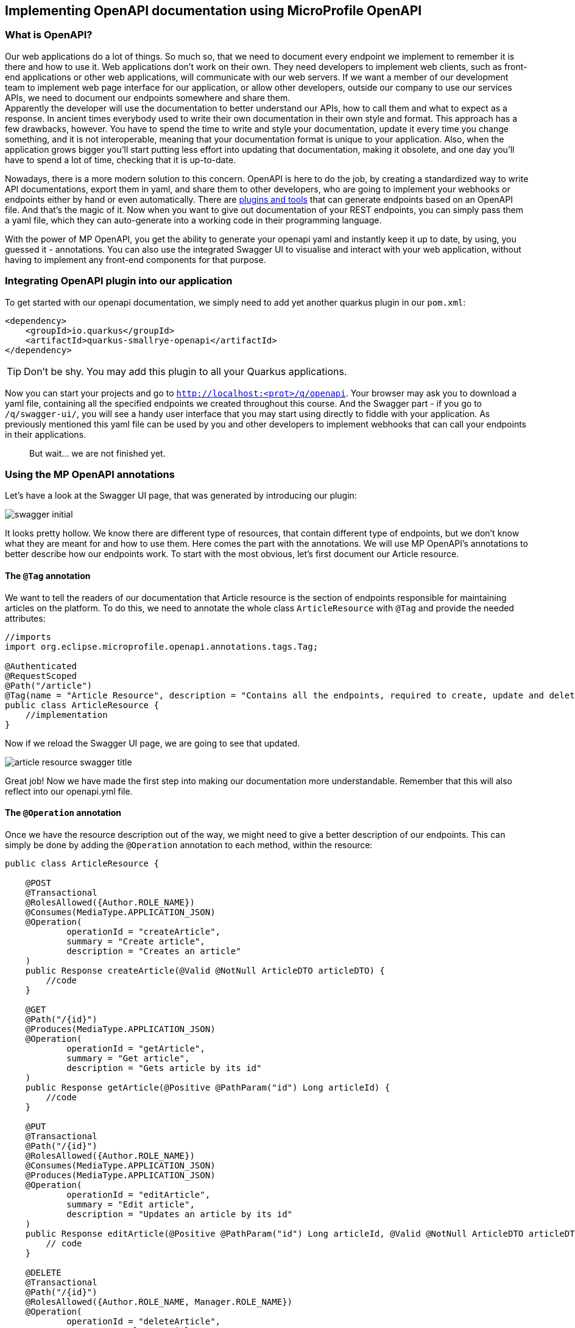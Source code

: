 :imagesdir: img

== Implementing OpenAPI documentation using MicroProfile OpenAPI

=== What is OpenAPI?

Our web applications do a lot of things.
So much so, that we need to document every endpoint we implement to remember it is there and how to use it.
Web applications don't work on their own.
They need developers to implement web clients, such as front-end applications or other web applications, will communicate with our web servers.
If we want a member of our development team to implement web page interface for our application, or allow other developers, outside our company to use our services APIs, we need to document our endpoints somewhere and share them.
 +
Apparently the developer will use the documentation to better understand our APIs, how to call them and what to expect as a response.
In ancient times everybody used to write their own documentation in their own style and format.
This approach has a few drawbacks, however.
You have to spend the time to write and style your documentation, update it every time you change something, and it is not interoperable, meaning that your documentation format is unique to your application.
Also, when the application grows bigger you'll start putting less effort into updating that documentation, making it obsolete, and one day you'll have to spend a lot of time, checking that it is up-to-date.

Nowadays, there is a more modern solution to this concern.
OpenAPI is here to do the job, by creating a standardized way to write API documentations, export them in yaml, and share them to other developers, who are going to implement your webhooks or endpoints either by hand or even automatically.
There are https://openapi-generator.tech[plugins and tools] that can generate endpoints based on an OpenAPI file.
And that's the magic of it.
Now when you want to give out documentation of your REST endpoints, you can simply pass them a yaml file, which they can auto-generate into a working code in their programming language.

With the power of MP OpenAPI, you get the ability to generate your openapi yaml and instantly keep it up to date, by using, you guessed it - annotations.
You can also use the integrated Swagger UI to visualise and interact with your web application, without having to implement any front-end components for that purpose.

=== Integrating OpenAPI plugin into our application

To get started with our openapi documentation, we simply need to add yet another quarkus plugin in our `pom.xml`:

[source, xml]
----
<dependency>
    <groupId>io.quarkus</groupId>
    <artifactId>quarkus-smallrye-openapi</artifactId>
</dependency>
----

TIP: Don't be shy.
You may add this plugin to all your Quarkus applications.

Now you can start your projects and go to `http://localhost:<prot>/q/openapi`.
Your browser may ask you to download a yaml file, containing all the specified endpoints we created throughout this course.
And the Swagger part - if you go to `/q/swagger-ui/`, you will see a handy user interface that you may start using directly to fiddle with your application.
As previously mentioned this yaml file can be used by you and other developers to implement webhooks that can call your endpoints in their applications.

> But wait... we are not finished yet.

=== Using the MP OpenAPI annotations

Let's have a look at the Swagger UI page, that was generated by introducing our plugin:

image::swagger-initial.png[align=center]

It looks pretty hollow.
We know there are different type of resources, that contain different type of endpoints, but we don't know what they are meant for and how to use them.
Here comes the part with the annotations.
We will use MP OpenAPI's annotations to better describe how our endpoints work.
To start with the most obvious, let's first document our Article resource.

==== The `@Tag` annotation

We want to tell the readers of our documentation that Article resource is the section of endpoints responsible for maintaining articles on the platform.
To do this, we need to annotate the whole class `ArticleResource` with `@Tag` and provide the needed attributes:

[source, java]
----
//imports
import org.eclipse.microprofile.openapi.annotations.tags.Tag;

@Authenticated
@RequestScoped
@Path("/article")
@Tag(name = "Article Resource", description = "Contains all the endpoints, required to create, update and delete articles.")
public class ArticleResource {
    //implementation
}

----

Now if we reload the  Swagger UI page, we are going to see that updated.

image::article-resource-swagger-title.png[align=center]

Great job! Now we have made the first step into making our documentation more understandable.
Remember that this will also reflect into our openapi.yml file.

==== The `@Operation` annotation

Once we have the resource description out of the way, we might need to give a better description of our endpoints.
This can simply be done by adding the `@Operation` annotation to each method, within the resource:

[source, java]
----
public class ArticleResource {

    @POST
    @Transactional
    @RolesAllowed({Author.ROLE_NAME})
    @Consumes(MediaType.APPLICATION_JSON)
    @Operation(
            operationId = "createArticle",
            summary = "Create article",
            description = "Creates an article"
    )
    public Response createArticle(@Valid @NotNull ArticleDTO articleDTO) {
        //code
    }

    @GET
    @Path("/{id}")
    @Produces(MediaType.APPLICATION_JSON)
    @Operation(
            operationId = "getArticle",
            summary = "Get article",
            description = "Gets article by its id"
    )
    public Response getArticle(@Positive @PathParam("id") Long articleId) {
        //code
    }

    @PUT
    @Transactional
    @Path("/{id}")
    @RolesAllowed({Author.ROLE_NAME})
    @Consumes(MediaType.APPLICATION_JSON)
    @Produces(MediaType.APPLICATION_JSON)
    @Operation(
            operationId = "editArticle",
            summary = "Edit article",
            description = "Updates an article by its id"
    )
    public Response editArticle(@Positive @PathParam("id") Long articleId, @Valid @NotNull ArticleDTO articleDTO) {
        // code
    }

    @DELETE
    @Transactional
    @Path("/{id}")
    @RolesAllowed({Author.ROLE_NAME, Manager.ROLE_NAME})
    @Operation(
            operationId = "deleteArticle",
            summary = "Delete article",
            description = "Removes an article and its related comments by its id"
    )
    public void deleteArticle(@Positive @PathParam("id") Long articleId) {
        //code
    }

    @GET
    @Produces(MediaType.APPLICATION_JSON)
    @Operation(
            operationId = "getArticles",
            summary = "Get articles",
            description = "Returns a list of articles. Can be filtered by author's id"
    )
    public Response getArticles(@QueryParam("page") @DefaultValue("1") @Positive int page,
                                @QueryParam("size") @DefaultValue("10") @Positive int size,
                                @QueryParam("author") @Positive Long authorId) {
        //code
    }

    @PATCH
    @Transactional
    @RolesAllowed({Manager.ROLE_NAME})
    @Path("{id}/advertiser/{advertiserId}")
    @Operation(
            operationId = "addAdvertiserToArticle",
            summary = "Promote article",
            description = "Adds advertiser to the article"
    )
    public Response addAdvertiserToArticle(@Positive @PathParam("id") Long id, @Positive @PathParam("advertiserId") Long advertiserId) {
        //code
    }
}
----

Now if we refresh the page again, we should see our descriptions:

image::article-resource-swagger-operation-annotation.png[align=center]

And if we open an entry, we will see our description:

image::article-swagger-ui-full-description.png[align=center]

==== The `@Parameter` annotation

So, you opened the "Get articles" tab, and you are met with a small form, allowing you to add in author, page and size.

image::get-article-swagger-ui-parameters.png[align=center]

Despite it being self-explanatory, one might want to read more information about these properties, get an example of what value they should contain or what are its limitations.
From what our openapi plugin generated, we can see that that is not the case here.
We will change that with the `@Parameter` annotation.
You can place that either next to the parameter in the method's signature or on the level of the method.

[source, java]
----
    @GET
    @Produces(MediaType.APPLICATION_JSON)
    @Operation(
            operationId = "getArticles",
            summary = "Get articles",
            description = "Returns a list of articles. Can be filtered by author's id"
    )
    @Parameter(
            name = "author", <.>
            in = ParameterIn.QUERY, <.>
            description = "Filter articles by author id. If empty, will return all articles",
            example = "123"
    )
    public Response getArticles(
            @Parameter(required = true, description = "Search result page, starts from 1") <3>
@QueryParam("page") @DefaultValue("1") @Positive int page,
                                @Parameter(required = true, description = "Size of the search result page. Cannot be 0") <3>
@QueryParam("size") @DefaultValue("10") @Positive int size,
                                @QueryParam("author") @Positive Long authorId) {
    //code
                                }
----
<.> When using parameter annotation on method level, you must refer to the name matching that parameter, in order to help MP find the relation between your documented parameter and the parameter itself.
<.> It is also important to state where that parameter is, otherwise the documentation will not show up
<.> When using the `@Parameter` annotation on attribute level, you don't need to state the name or the place of the parameter, unless you want to achieve some kind of custom result.
You can simply add the description and other attributes that need to be explicitly added.

Now when we look at our Get Articles tab, we will see a more descriptive view:

image::get-article-resource-swagger-ui-parameters-edited.png[align=center]

==== The `@APIResponses` annotation

The next thing we can see incomplete in our "Get articles" endpoint are the responses.
They don't tell the whole story.
Let's go and fix that.

[source, java]
----
    @GET
    @Produces(MediaType.APPLICATION_JSON)
    @Operation(
            //attributes
    )
    @APIResponses({
            @APIResponse(
                    responseCode = "200",
                    name = "List of articles",
                    description = "The articles that were found",
                    content = @Content( <.>
                            schema = @Schema(name = "ArticleDTO", <.>
                                    implementation = ArticleDTO[].class,
                                    description = "List of found articles, filtered by author (if provided).",
                                    example = """
                                            [
                                               {
                                                   "authorId": 1,
                                                   "content": "The quick brown fox runs over the lazy dog.",
                                                   "id": 3,
                                                   "publishDate": "2022-01-12T00:00",
                                                   "title": "Article for the soul."
                                                 },
                                                 {
                                                   "authorId": 1,
                                                   "content": "This is an article by the same author, who created Ipsum Lorem",
                                                   "id": 4,
                                                   "publishDate": "2022-02-12T00:00",
                                                   "title": "The aitor that created"
                                                 },
                                                 {
                                                   "authorId": 2,
                                                   "content": "This is how I got my hands into Java long time ago. Long article here...",
                                                   "id": 5,
                                                   "publishDate": "2020-01-10T00:00",
                                                   "title": "The way I became Java developer"
                                                 },
                                                 {
                                                   "authorId": 2,
                                                   "content": "This is my extreme enjoyment of Quarkus, written in an article",
                                                   "id": 6,
                                                   "publishDate": "2022-09-13T00:00",
                                                   "title": "I love Quarkus and Quarkus loves me back"
                                                 }
                                            ]
                                            """
                            )
                    )
            ),
            @APIResponse(
                    responseCode = "400",
                    name = "Bad Request",
                    description = "You provided malformed query parameters. Check the requirements and try again."
            ),
            @APIResponse(
                    responseCode = "401",
                    name = "Unauthorized",
                    description = """
                    You need to provide Bearer token in the authentication header or your token has expired.
                    Generate a new token, using the Login resource
            """
            ),
            @APIResponse(
                    responseCode = "403",
                    name = "Not allowed",
                    description = """
                            The user you are accessing this endpoint with, has no permission to access it.
                            """
            )
    })
    @Parameter(
            // attributes
    )
    public Response getArticles() {
    }
----
<.> With the `@Content` annotation we tell our generator what the response object will be, if there is any
<.> The `schema` attribute and annotation allow us to point to an object that we are going to return.
If the object is POJO, the generator will try to generate an example, based on the expected JSON, but if that is not sufficient, we can fill in an `example` by providing value to the respective attribute.

Now we can refresh the page and see the results:

image::get-article-responses.png[align=center]

In the next step we are going to dwell into that `@Schema` annotation.

==== The `@Schema` annotation

This annotation has a bit more capabilities than just providing a reference to a class.
We can use it to describe the fields in that class.
If you click on the "Schema" tab, next to "Example value", you will see description of each attribute of the response object is insufficient:

image::get-article-schema-initial.png[align=center]

Furthermore, if we open the "Create article" tab, we will see a very bad example of what an article input should look like:

image::create-article-schema-initial.png[align=center]

We can fix that, by using the `@Schema` annotation on each object and attribute we want to customize.

In `ArticleDTO`...

[source, java]
----
@Schema(description = "Contains data about the article")
public class ArticleDTO {

    @Schema(description = "The id of the article", example = "1234")
    private Long id;

    @NotBlank
    @Schema(description = "The title of the article", example = "The quick brown fox jumps over the lazy dog!")
    @Size(min = 1, max = 225, message = "The title of the article must be between {min} and {max} characters")
    private String title;

    @NotBlank
    @Schema(description = "The article's content.", example = "This is a long article about a quick fox that is brown and jumps over a lazy dog that is lazy")
    @Size(min = 1, max = 10_000)
    private String content;

    @Schema(description = "The date when the article was published on.", example = "2022-09-13T00:00")
    private String publishDate;

    @Schema(description = "The date this article was last modified. Might differ from the publish date.", example = "2022-09-13T00:01")
    private String lastModified;

    @Schema(description = "The id of the author this article is written by.", example = "256")
    private Long authorId;

    @Schema(description = "Comments by article readers")
    private List<CommentDTO> comments;

    //getters, setters, constructors
}
----

and in `CommentDTO`:

[source, java]
----
@Schema(description = "A comment by any user left on an article")
public class CommentDTO {

    @Schema(description = "The id of the comment", example = "124")
    private Long id;

    @NotBlank
    @Size(max = 255)
    @Schema(description = "The comment's content", example = "I loved this article. It is true that dogs are lazy when foxes are quick.")
    private String content;

    @NotNull
    @Positive
    @Schema(description = "The id of the comment's author. Can be any type of user", example = "235")
    private Long authorId;

    @Schema(description = "The date when the comment was published", example = "2022-09-13T00:01")
    private String created;

    //getters, setters, constructors
}
----

Now if we refresh the page again, we will see those values updated.

image::article-schema-full.png[align=center]

And the automatic example in "Create article" should look a lot more clear:

image::create-article-example.png[align=center]

NOTE: Notice that we are using the same POJOs for creating an article and getting an article.
The auto generation of the example will use every value that it finds within the object, despite that we don't accept comments.
You can always use the `example` attribute to provide a more accurate example.

=== Extracting our OpenAPI endpoints

With all the new annotations, what you may have noticed is that our resources have less visible and readable code, but more annotations that cause misalignment of the code and obstruct its readability.

We can fix that by simply defining interfaces where we will place our OpenAPI annotations and constraint validations and leave the implementation in its own class.
The simplest way to do this for every resource class you have it to use the power of your IDE.
Here's how it's done in IntelliJ:

. Right click on the resource class and select *Refactor* -> *Extract Interface...*
+
image::extract-interface.png[align=center]

. A window will open, where you need to define your preferences
+
image::article-resource-preferences-extraction.png[align=cetner]
+
NOTE: Make sure to select all the methods that are entry point of an endpoint and select *Move* on the JavaDoc option to ger all your OpenAPI annotations inside the interface.

. When this is done, make sure that all the annotations are copied over to the interface.

At the end you should have an interface looking like this:

[source, java]
----
@Path("/article")
@Tag(name = "Article Resource", description = "Contains all the endpoints, required to create, update and delete articles.")
public interface ArticleAPI {
    @POST
    @RolesAllowed({Author.ROLE_NAME})
    @Consumes(MediaType.APPLICATION_JSON)
    @Operation(
            operationId = "createArticle",
            summary = "Create article",
            description = "Creates an article"
    )
    Response createArticle(@Valid @NotNull ArticleDTO articleDTO);

    @GET
    @Path("/{id}")
    @Produces(MediaType.APPLICATION_JSON)
    @Operation(
            operationId = "getArticle",
            summary = "Get article",
            description = "Gets article by its id"
    )
    Response getArticle(@Positive @PathParam("id") Long articleId);

    @PUT
    @Path("/{id}")
    @RolesAllowed({Author.ROLE_NAME})
    @Consumes(MediaType.APPLICATION_JSON)
    @Produces(MediaType.APPLICATION_JSON)
    @Operation(
            operationId = "editArticle",
            summary = "Edit article",
            description = "Updates an article by its id"
    )
    Response editArticle(@Positive @PathParam("id") Long articleId, @Valid @NotNull ArticleDTO articleDTO);

    @DELETE
    @Path("/{id}")
    @RolesAllowed({Author.ROLE_NAME, Manager.ROLE_NAME})
    @Operation(
            operationId = "deleteArticle",
            summary = "Delete article",
            description = "Removes an article and its related comments by its id"
    )
    void deleteArticle(@Positive @PathParam("id") Long articleId);

    @GET
    @Produces(MediaType.APPLICATION_JSON)
    @Operation(
            operationId = "getArticles",
            summary = "Get articles",
            description = "Returns a list of articles. Can be filtered by author's id"
    )
    @APIResponses({
            @APIResponse(
                    responseCode = "200",
                    name = "List of articles",
                    description = "The articles that were found",
                    content = @Content(
                            schema = @Schema(name = "ArticleDTO",
                                    implementation = ArticleDTO[].class,
                                    description = "List of found articles, filtered by author (if provided).",
                                    example = """
                                            [
                                               {
                                                   "authorId": 1,
                                                   "content": "The quick brown fox runs over the lazy dog.",
                                                   "id": 3,
                                                   "publishDate": "2022-01-12T00:00",
                                                   "title": "Article for the soul."
                                                 },
                                                 {
                                                   "authorId": 1,
                                                   "content": "This is an article by the same author, who created Ipsum Lorem",
                                                   "id": 4,
                                                   "publishDate": "2022-02-12T00:00",
                                                   "title": "The aitor that created"
                                                 },
                                                 {
                                                   "authorId": 2,
                                                   "content": "This is how I got my hands into Java long time ago. Long article here...",
                                                   "id": 5,
                                                   "publishDate": "2020-01-10T00:00",
                                                   "title": "The way I became Java developer"
                                                 },
                                                 {
                                                   "authorId": 2,
                                                   "content": "This is my extreme enjoyment of Quarkus, written in an article",
                                                   "id": 6,
                                                   "publishDate": "2022-09-13T00:00",
                                                   "title": "I love Quarkus and Quarkus loves me back"
                                                 }
                                            ]
                                            """
                            )
                    )
            ),
            @APIResponse(
                    responseCode = "400",
                    name = "Bad Request",
                    description = "You provided malformed query parameters. Check the requirements and try again."
            ),
            @APIResponse(
                    responseCode = "401",
                    name = "Unauthorized",
                    description = """
                                    You need to provide Bearer token in the authentication header or your token has expired.
                                    Generate a new token, using the Login resource
                            """
            ),
            @APIResponse(
                    responseCode = "403",
                    name = "Not allowed",
                    description = """
                            The user you are accessing this endpoint with, has no permission to access it.
                            """
            )
    })
    @Parameter(
            name = "author",
            in = ParameterIn.QUERY,
            description = "Filter articles by author id. If empty, will return all articles",
            example = "123"
    )
    Response getArticles(@Parameter(required = true, description = "Search result page, starts from 1") @QueryParam("page") @DefaultValue("1") @Positive int page,
                         @Parameter(required = true, description = "Size of the search result page. Cannot be 0") @QueryParam("size") @DefaultValue("10") @Positive int size,
                         @QueryParam("author") @Positive Long authorId);

    @PATCH
    @RolesAllowed({Manager.ROLE_NAME})
    @Path("{id}/advertiser/{advertiserId}")
    @Operation(
            operationId = "addAdvertiserToArticle",
            summary = "Promote article",
            description = "Adds advertiser to the article"
    )
    Response addAdvertiserToArticle(@Positive @PathParam("id") Long id, @Positive @PathParam("advertiserId") Long advertiserId);
}
----

After you've done so, go over `ArticleResource` class and remove every annotation that is present in the newly created interface.
At the end the class should look like this:

[source, java]
----
@RequestScoped
public class ArticleResource implements ArticleAPI {

    @Inject
    ArticleService articleService;

    @Inject
    @LoggedUser
    User loggedUser;


    @Override
    @Transactional
    public Response createArticle(ArticleDTO articleDTO) {
        //implementation
    }


    @Override
    public Response getArticle(Long articleId) {
        //implementation
    }


    @Override
    @Transactional
    public Response editArticle(Long articleId, ArticleDTO articleDTO) {
        //implementation
    }


    @Override
    @Transactional
    public void deleteArticle(Long articleId) {
        //implementation
    }


    @Override
    public Response getArticles(int page, int size, Long authorId) {
        //implementation
    }


    @Override
    @Transactional
    public Response addAdvertiserToArticle(Long id, Long advertiserId) {
        //implementation
    }
}
----

Pretty neat, huh?

=== Securing the OpenAPI documentation

OpenAPI can be very useful tool, but our current configuration has a bit of a security issue.
If we don't want to share our APIs publicly, but just internally, we might not want users to be able to call `/q/openapi` and download and exploit our APIs.
This is why we can prevent this from happening.

By default, when you run quarkus in *prod* mode (directly run the application jar or set `quarkus.profile=prod`), quarkus will turn off the Swagger-ui page, but this will not disable the generation of the openapi file.
To disable that, you can simply add `%prod.quarkus.smallrye-openapi.enable=false` into the application.properties file and recompile the application.

TIP: There is also another way to secure your OpenAPI endpoints, by using authentication methods or even configure the paths of the documents.
You can read the full configuration reference in https://quarkus.io/guides/openapi-swaggerui#configuration-reference[the official Quarkus article].

=== Conclusion

MP OpenAPI has a couple of more annotations which are not so mandatory, but can help you to achieve more capabilities with your yaml generation.
You can always refer to the official documentation to find out how to do more stuff and achieve different results.
Here are some useful links to look at:

- The official MP OpenAPI documentation - https://download.eclipse.org/microprofile/microprofile-open-api-1.0/microprofile-openapi-spec.html
- Another tutorial on documenting your applications using MP OpenAPI - https://openliberty.io/guides/microprofile-openapi.html

TIP: While at it, why don't you go through every endpoint in your applications and refactor them to look prettier in OpenAPI?
Come on! It will be fun!